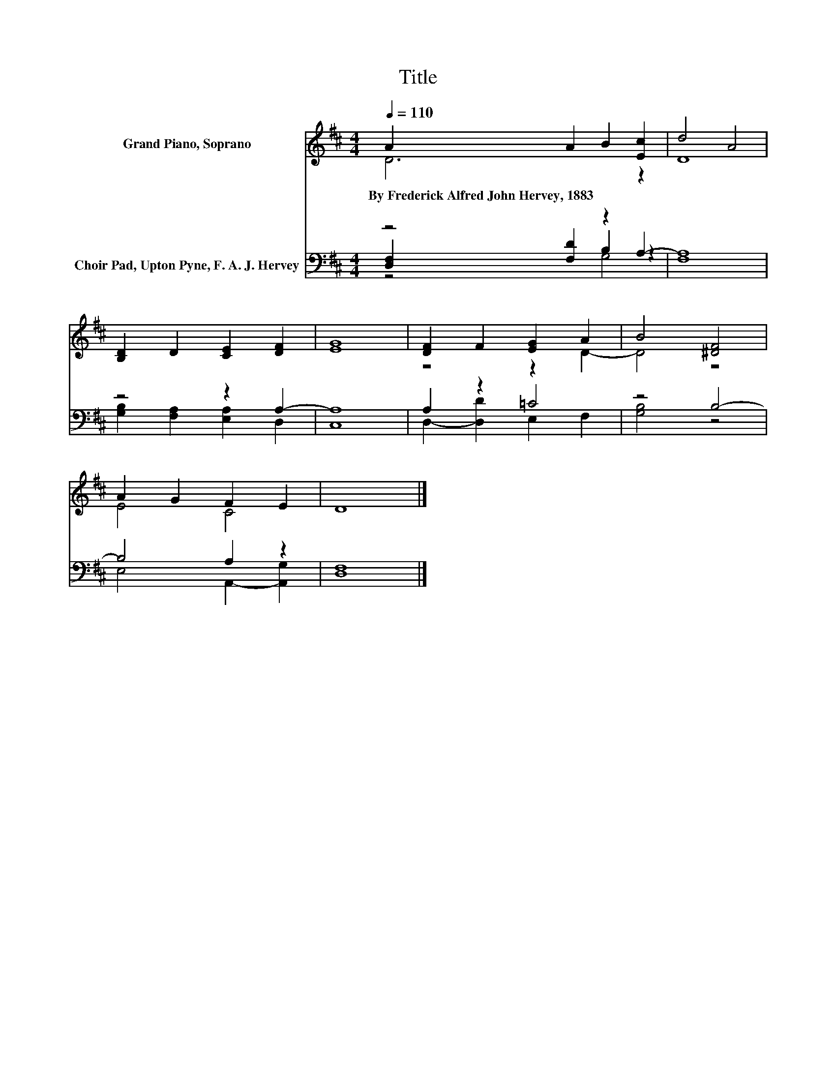 X:1
T:Title
%%score ( 1 2 ) ( 3 4 5 )
L:1/8
Q:1/4=110
M:4/4
K:D
V:1 treble nm="Grand Piano, Soprano"
V:2 treble 
V:3 bass nm="Choir Pad, Upton Pyne, F. A. J. Hervey"
V:4 bass 
V:5 bass 
V:1
 A2 A2 B2 [Ec]2 | d4 A4 | [B,D]2 D2 [CE]2 [DF]2 | [EG]8 | [DF]2 F2 [EG]2 A2 | B4 [^DF]4 | %6
w: By~Frederick~Alfred~John~Hervey,~1883 * * *||||||
 A2 G2 F2 E2 | D8 |] %8
w: ||
V:2
 D6 z2 | D8 | x8 | x8 | z4 z2 D2- | D4 z4 | E4 C4 | x8 |] %8
V:3
 z4 z2 A,2- | A,8 | z4 z2 A,2- | A,8 | A,2 z2 =C4 | z4 B,4- | B,4 A,2 z2 | [D,F,]8 |] %8
V:4
 [D,F,]2 [F,D]2 B,2 z2 | F,8 | [G,B,]2 [F,A,]2 [E,A,]2 D,2 | C,8 | D,2- [D,D]2 E,2 F,2 | %5
 [G,B,]4 z4 | E,4 A,,2- [A,,G,]2 | x8 |] %8
V:5
 z4 G,4 | x8 | x8 | x8 | x8 | x8 | x8 | x8 |] %8

